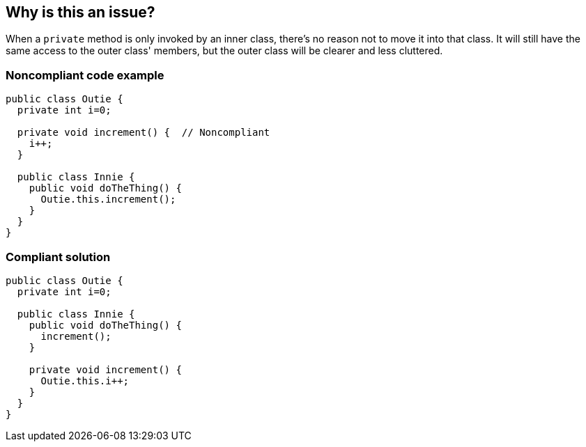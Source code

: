 == Why is this an issue?

When a ``++private++`` method is only invoked by an inner class, there's no reason not to move it into that class. It will still have the same access to the outer class' members, but the outer class will be clearer and less cluttered.


=== Noncompliant code example

[source,text]
----
public class Outie {
  private int i=0;

  private void increment() {  // Noncompliant
    i++;
  }

  public class Innie {
    public void doTheThing() {
      Outie.this.increment();
    }
  }
}
----


=== Compliant solution

[source,text]
----
public class Outie {
  private int i=0;

  public class Innie {
    public void doTheThing() {
      increment();
    }

    private void increment() {
      Outie.this.i++;
    }
  }
}
----

